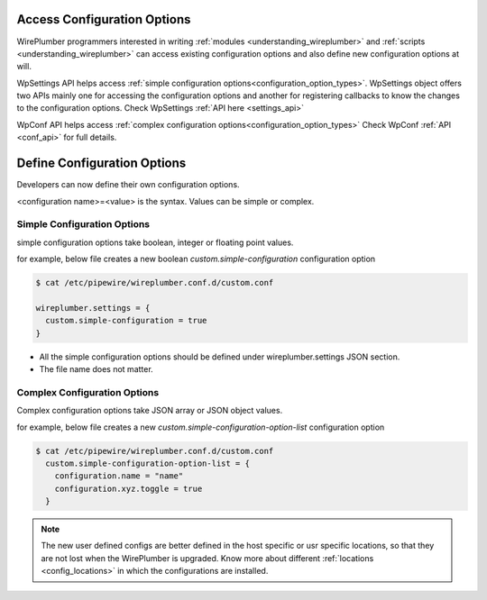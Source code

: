.. _access_configuration_options:

Access Configuration Options
============================

WirePlumber programmers interested in writing :ref:`modules
<understanding_wireplumber>` and :ref:`scripts <understanding_wireplumber>` can
access existing configuration options and also define new configuration options
at will.

WpSettings API helps access :ref:`simple configuration options<configuration_option_types>`.
WpSettings object offers two APIs mainly one for accessing the configuration
options and another for registering callbacks to know the changes to the
configuration options. Check WpSettings :ref:`API here <settings_api>`

WpConf API helps access :ref:`complex configuration options<configuration_option_types>` Check WpConf :ref:`API
<conf_api>` for full details.


Define Configuration Options
============================

Developers can now define their own configuration options.

<configuration name>=<value> is the syntax. Values can be simple or complex.

Simple Configuration Options
----------------------------
simple configuration options take boolean, integer or floating point values.

for example, below file creates a new boolean `custom.simple-configuration`
configuration option

.. code-block::

  $ cat /etc/pipewire/wireplumber.conf.d/custom.conf

  wireplumber.settings = {
    custom.simple-configuration = true
  }

* All the simple configuration options should be defined under wireplumber.settings JSON section.
* The file name does not matter.

Complex Configuration Options
-----------------------------
Complex configuration options take JSON array or JSON object values.

for example, below file creates a new `custom.simple-configuration-option-list`
configuration option

.. code-block::

  $ cat /etc/pipewire/wireplumber.conf.d/custom.conf
    custom.simple-configuration-option-list = {
      configuration.name = "name"
      configuration.xyz.toggle = true
    }

.. note::

    The new user defined configs are better defined in the host specific or usr
    specific locations, so that they are not lost when the WirePlumber is
    upgraded. Know more about different :ref:`locations <config_locations>` in
    which the configurations are installed.

